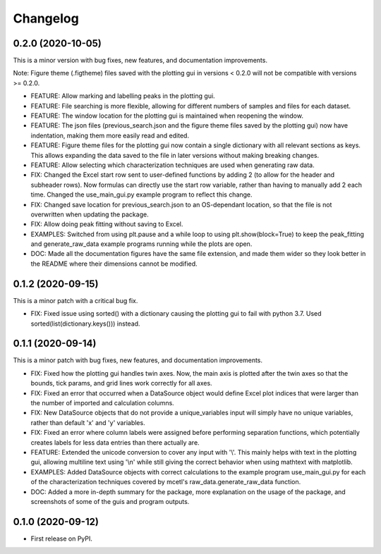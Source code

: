 =========
Changelog
=========


0.2.0 (2020-10-05)
------------------

This is a minor version with bug fixes, new features, and documentation improvements.

Note: Figure theme (.figtheme) files saved with the plotting gui in versions < 0.2.0
will not be compatible with versions >= 0.2.0.

* FEATURE: Allow marking and labelling peaks in the plotting gui.

* FEATURE: File searching is more flexible, allowing for different numbers
  of samples and files for each dataset.

* FEATURE: The window location for the plotting gui is maintained when
  reopening the window.

* FEATURE: The json files (previous_search.json and the figure theme files saved
  by the plotting gui) now have indentation, making them more easily read and edited.

* FEATURE: Figure theme files for the plotting gui now contain a single
  dictionary with all relevant sections as keys. This allows expanding the data
  saved to the file in later versions without making breaking changes.

* FEATURE: Allow selecting which characterization techniques are used when
  generating raw data.

* FIX: Changed the Excel start row sent to user-defined functions by adding 2 (to allow
  for the header and subheader rows). Now formulas can directly use the start row variable,
  rather than having to manually add 2 each time. Changed the use_main_gui.py example program
  to reflect this change.

* FIX: Changed save location for previous_search.json to an OS-dependant location, so that
  the file is not overwritten when updating the package.

* FIX: Allow doing peak fitting without saving to Excel.

* EXAMPLES: Switched from using plt.pause and a while loop to using plt.show(block=True)
  to keep the peak_fitting and generate_raw_data example programs running while the plots
  are open.

* DOC: Made all the documentation figures have the same file extension, and made
  them wider so they look better in the README where their dimensions cannot be modified.


0.1.2 (2020-09-15)
------------------

This is a minor patch with a critical bug fix.

* FIX: Fixed issue using sorted() with a dictionary causing the plotting gui to fail with python 3.7. Used sorted(list(dictionary.keys())) instead.


0.1.1 (2020-09-14)
------------------

This is a minor patch with bug fixes, new features, and documentation improvements.

* FIX: Fixed how the plotting gui handles twin axes. Now, the main axis is plotted after the twin axes
  so that the bounds, tick params, and grid lines work correctly for all axes.

* FIX: Fixed an error that occurred when a DataSource object would define Excel plot indices that
  were larger than the number of imported and calculation columns.

* FIX: New DataSource objects that do not provide a unique_variables input will simply have no
  unique variables, rather than default 'x' and 'y' variables.

* FIX: Fixed an error where column labels were assigned before performing separation functions, which
  potentially creates labels for less data entries than there actually are.

* FEATURE: Extended the unicode conversion to cover any input with '\\\'. This mainly helps with text
  in the plotting gui, allowing multiline text using '\\n' while still giving the correct behavior when
  using mathtext with matplotlib.

* EXAMPLES: Added DataSource objects with correct calculations to the example program use_main_gui.py for
  each of the characterization techniques covered by mcetl's raw_data.generate_raw_data function.

* DOC: Added a more in-depth summary for the package, more explanation on the usage of the package, and
  screenshots of some of the guis and program outputs.


0.1.0 (2020-09-12)
------------------

* First release on PyPI.

